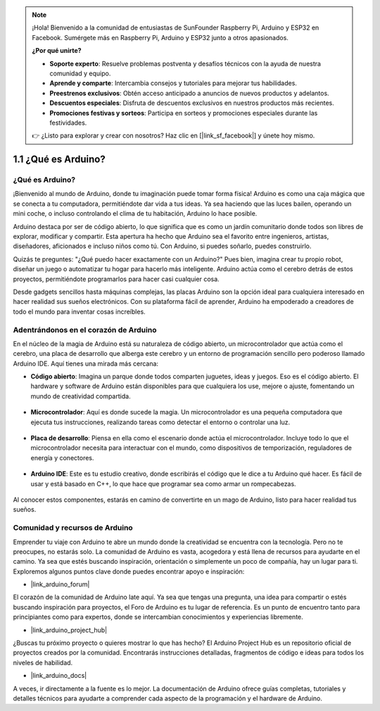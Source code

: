 .. note::

    ¡Hola! Bienvenido a la comunidad de entusiastas de SunFounder Raspberry Pi, Arduino y ESP32 en Facebook. Sumérgete más en Raspberry Pi, Arduino y ESP32 junto a otros apasionados.

    **¿Por qué unirte?**

    - **Soporte experto**: Resuelve problemas postventa y desafíos técnicos con la ayuda de nuestra comunidad y equipo.
    - **Aprende y comparte**: Intercambia consejos y tutoriales para mejorar tus habilidades.
    - **Preestrenos exclusivos**: Obtén acceso anticipado a anuncios de nuevos productos y adelantos.
    - **Descuentos especiales**: Disfruta de descuentos exclusivos en nuestros productos más recientes.
    - **Promociones festivas y sorteos**: Participa en sorteos y promociones especiales durante las festividades.

    👉 ¿Listo para explorar y crear con nosotros? Haz clic en [|link_sf_facebook|] y únete hoy mismo.

1.1 ¿Qué es Arduino?
===========================

¿Qué es Arduino?
-----------------------

¡Bienvenido al mundo de Arduino, donde tu imaginación puede tomar forma física! Arduino es como una caja mágica que se conecta a tu computadora, permitiéndote dar vida a tus ideas. Ya sea haciendo que las luces bailen, operando un mini coche, o incluso controlando el clima de tu habitación, Arduino lo hace posible.

Arduino destaca por ser de código abierto, lo que significa que es como un jardín comunitario donde todos son libres de explorar, modificar y compartir. Esta apertura ha hecho que Arduino sea el favorito entre ingenieros, artistas, diseñadores, aficionados e incluso niños como tú. Con Arduino, si puedes soñarlo, puedes construirlo.

Quizás te preguntes: "¿Qué puedo hacer exactamente con un Arduino?" Pues bien, imagina crear tu propio robot, diseñar un juego o automatizar tu hogar para hacerlo más inteligente. Arduino actúa como el cerebro detrás de estos proyectos, permitiéndote programarlos para hacer casi cualquier cosa.

Desde gadgets sencillos hasta máquinas complejas, las placas Arduino son la opción ideal para cualquiera interesado en hacer realidad sus sueños electrónicos. Con su plataforma fácil de aprender, Arduino ha empoderado a creadores de todo el mundo para inventar cosas increíbles.


Adentrándonos en el corazón de Arduino
-----------------------------------------

En el núcleo de la magia de Arduino está su naturaleza de código abierto, un microcontrolador que actúa como el cerebro, una placa de desarrollo que alberga este cerebro y un entorno de programación sencillo pero poderoso llamado Arduino IDE. Aquí tienes una mirada más cercana:

* **Código abierto**: Imagina un parque donde todos comparten juguetes, ideas y juegos. Eso es el código abierto. El hardware y software de Arduino están disponibles para que cualquiera los use, mejore o ajuste, fomentando un mundo de creatividad compartida.

    .. image:: img/1_arduino_oscomm.png
        :width: 400
        :align: center

* **Microcontrolador**: Aquí es donde sucede la magia. Un microcontrolador es una pequeña computadora que ejecuta tus instrucciones, realizando tareas como detectar el entorno o controlar una luz.

    .. image:: img/1_arduino_micro.jpg
        :width: 500
        :align: center

* **Placa de desarrollo**: Piensa en ella como el escenario donde actúa el microcontrolador. Incluye todo lo que el microcontrolador necesita para interactuar con el mundo, como dispositivos de temporización, reguladores de energía y conectores.

    .. image:: img/1_arduino_board.png
        :width: 600
        :align: center

* **Arduino IDE**: Este es tu estudio creativo, donde escribirás el código que le dice a tu Arduino qué hacer. Es fácil de usar y está basado en C++, lo que hace que programar sea como armar un rompecabezas.

    .. image:: img/1_ide_icon.png
        :width: 200
        :align: center

Al conocer estos componentes, estarás en camino de convertirte en un mago de Arduino, listo para hacer realidad tus sueños.

Comunidad y recursos de Arduino
------------------------------------

Emprender tu viaje con Arduino te abre un mundo donde la creatividad se encuentra con la tecnología. Pero no te preocupes, no estarás solo. La comunidad de Arduino es vasta, acogedora y está llena de recursos para ayudarte en el camino. Ya sea que estés buscando inspiración, orientación o simplemente un poco de compañía, hay un lugar para ti. Exploremos algunos puntos clave donde puedes encontrar apoyo e inspiración:

* |link_arduino_forum|

El corazón de la comunidad de Arduino late aquí. Ya sea que tengas una pregunta, una idea para compartir o estés buscando inspiración para proyectos, el Foro de Arduino es tu lugar de referencia. Es un punto de encuentro tanto para principiantes como para expertos, donde se intercambian conocimientos y experiencias libremente.

* |link_arduino_project_hub|

¿Buscas tu próximo proyecto o quieres mostrar lo que has hecho? El Arduino Project Hub es un repositorio oficial de proyectos creados por la comunidad. Encontrarás instrucciones detalladas, fragmentos de código e ideas para todos los niveles de habilidad.

* |link_arduino_docs|

A veces, ir directamente a la fuente es lo mejor. La documentación de Arduino ofrece guías completas, tutoriales y detalles técnicos para ayudarte a comprender cada aspecto de la programación y el hardware de Arduino.


